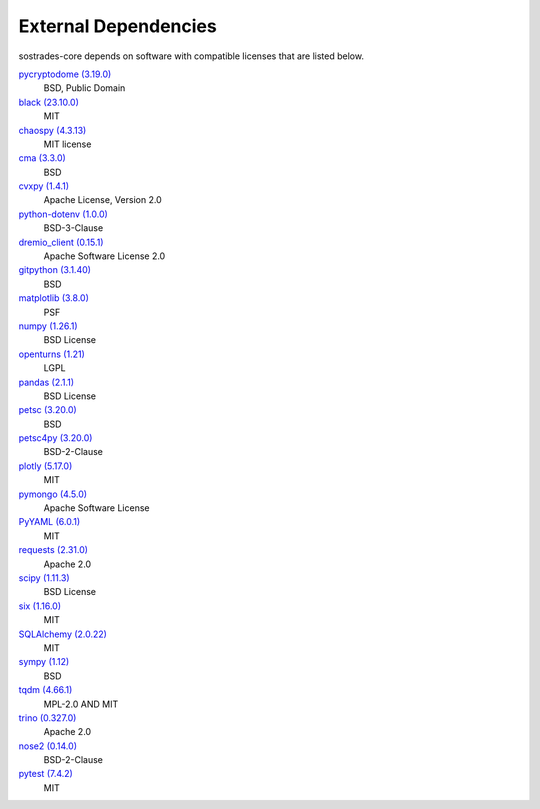 External Dependencies
---------------------

sostrades-core depends on software with compatible licenses that are listed below.

`pycryptodome (3.19.0) <https://www.pycryptodome.org>`_
    BSD, Public Domain

`black (23.10.0) <https://github.com/psf/black>`_
    MIT

`chaospy (4.3.13) <None>`_
    MIT license

`cma (3.3.0) <https://github.com/CMA-ES/pycma>`_
    BSD

`cvxpy (1.4.1) <https://github.com/cvxpy/cvxpy>`_
    Apache License, Version 2.0

`python-dotenv (1.0.0) <https://github.com/theskumar/python-dotenv>`_
    BSD-3-Clause

`dremio_client (0.15.1) <https://github.com/rymurr/dremio_client>`_
    Apache Software License 2.0

`gitpython (3.1.40) <https://github.com/gitpython-developers/GitPython>`_
    BSD

`matplotlib (3.8.0) <https://matplotlib.org>`_
    PSF

`numpy (1.26.1) <https://numpy.org>`_
    BSD License

`openturns (1.21) <http://www.openturns.org>`_
    LGPL

`pandas (2.1.1) <https://pandas.pydata.org>`_
    BSD License

`petsc (3.20.0) <https://petsc.org/>`_
    BSD

`petsc4py (3.20.0) <https://gitlab.com/petsc/petsc>`_
    BSD-2-Clause

`plotly (5.17.0) <https://plotly.com/python/>`_
    MIT

`pymongo (4.5.0) <http://github.com/mongodb/mongo-python-driver>`_
    Apache Software License

`PyYAML (6.0.1) <https://pyyaml.org/>`_
    MIT

`requests (2.31.0) <https://requests.readthedocs.io>`_
    Apache 2.0

`scipy (1.11.3) <https://scipy.org/>`_
    BSD License

`six (1.16.0) <https://github.com/benjaminp/six>`_
    MIT

`SQLAlchemy (2.0.22) <https://www.sqlalchemy.org>`_
    MIT

`sympy (1.12) <https://sympy.org>`_
    BSD

`tqdm (4.66.1) <None>`_
    MPL-2.0 AND MIT

`trino (0.327.0) <https://github.com/trinodb/trino-python-client>`_
    Apache 2.0

`nose2 (0.14.0) <None>`_
    BSD-2-Clause

`pytest (7.4.2) <https://docs.pytest.org/en/latest/>`_
    MIT
